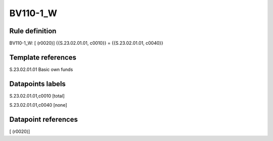 =========
BV110-1_W
=========

Rule definition
---------------

BV110-1_W: [ (r0020)] {{S.23.02.01.01, c0010}} = {{S.23.02.01.01, c0040}}


Template references
-------------------

S.23.02.01.01 Basic own funds


Datapoints labels
-----------------

S.23.02.01.01,c0010 [total]

S.23.02.01.01,c0040 [none]



Datapoint references
--------------------

[ (r0020)]
